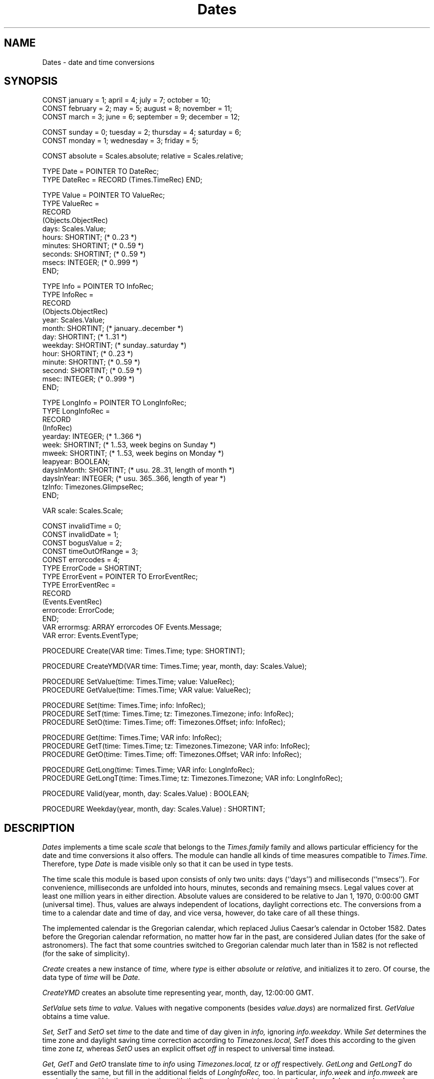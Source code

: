 .\" ------------------------------------------
.\" Oberon System Documentation  AFB, mh  5/94
.\" (c) University of Ulm, SAI, D-89069 Ulm
.\" ------------------------------------------
.de Pg
.nf
.ie t \{\
.	sp 0.3v
.	ps 9
.	ft CW
.\}
.el .sp 1v
..
.de Pe
.ie t \{\
.	ps
.	ft P
.	sp 0.3v
.\}
.el .sp 1v
.fi
..
'\"----------------------------------------------------------------------------
.de Tb
.br
.nr Tw \w'\\$1MMM'
.in +\\n(Twu
..
.de Te
.in -\\n(Twu
..
.de Tp
.br
.ne 2v
.in -\\n(Twu
\fI\\$1\fP
.br
.in +\\n(Twu
.sp -1
..
'\"----------------------------------------------------------------------------
'\" Is [prefix]
'\" Ic capability
'\" If procname params [rtype]
'\" Ef
'\"----------------------------------------------------------------------------
.de Is
.br
.ie \\n(.$=1 .ds iS \\$1
.el .ds iS "
.nr I1 5
.nr I2 5
.in +\\n(I1
..
.de Ic
.sp .3
.in -\\n(I1
.nr I1 5
.nr I2 2
.in +\\n(I1
.ti -\\n(I1
If
\.I \\$1
\.B IN
\.IR caps :
.br
..
.de If
.ne 3v
.sp 0.3
.ti -\\n(I2
.ie \\n(.$=3 \fI\\$1\fP: \fBPROCEDURE\fP(\\*(iS\\$2) : \\$3;
.el \fI\\$1\fP: \fBPROCEDURE\fP(\\*(iS\\$2);
.br
..
.de Ef
.in -\\n(I1
.sp 0.3
..
'\"----------------------------------------------------------------------------
'\"	Strings - made in Ulm (tm 8/87)
'\"
'\"				troff or new nroff
'ds A \(:A
'ds O \(:O
'ds U \(:U
'ds a \(:a
'ds o \(:o
'ds u \(:u
'ds s \(ss
'\"
'\"     international character support
.ds ' \h'\w'e'u*4/10'\z\(aa\h'-\w'e'u*4/10'
.ds ` \h'\w'e'u*4/10'\z\(ga\h'-\w'e'u*4/10'
.ds : \v'-0.6m'\h'(1u-(\\n(.fu%2u))*0.13m+0.06m'\z.\h'0.2m'\z.\h'-((1u-(\\n(.fu%2u))*0.13m+0.26m)'\v'0.6m'
.ds ^ \\k:\h'-\\n(.fu+1u/2u*2u+\\n(.fu-1u*0.13m+0.06m'\z^\h'|\\n:u'
.ds ~ \\k:\h'-\\n(.fu+1u/2u*2u+\\n(.fu-1u*0.13m+0.06m'\z~\h'|\\n:u'
.ds C \\k:\\h'+\\w'e'u/4u'\\v'-0.6m'\\s6v\\s0\\v'0.6m'\\h'|\\n:u'
.ds v \\k:\(ah\\h'|\\n:u'
.ds , \\k:\\h'\\w'c'u*0.4u'\\z,\\h'|\\n:u'
'\"----------------------------------------------------------------------------
.ie t .ds St "\v'.3m'\s+2*\s-2\v'-.3m'
.el .ds St *
.de cC
.IP "\fB\\$1\fP"
..
'\"----------------------------------------------------------------------------
.de Op
.TP
.SM
.ie \\n(.$=2 .BI (+|\-)\\$1 " \\$2"
.el .B (+|\-)\\$1
..
.de Mo
.TP
.SM
.BI \\$1 " \\$2"
..
'\"----------------------------------------------------------------------------
.TH Dates 3 "Last change: 2 August 1995" "Release 0.5" "Ulm's Oberon System:   9 May 1994 Release 0.4 Ulm's Oberon System"
.SH NAME
Dates \- date and time conversions
.SH SYNOPSIS
.Pg
CONST january = 1;   april = 4;     july = 7;      october = 10;
CONST february = 2;  may = 5;       august = 8;    november = 11;
CONST march = 3;     june = 6;      september = 9; december = 12;
.sp 0.7
CONST sunday = 0;    tuesday = 2;   thursday = 4;  saturday = 6;
CONST monday = 1;    wednesday = 3; friday = 5;
.sp 0.7
CONST absolute = Scales.absolute;   relative = Scales.relative;
.sp 0.7
TYPE Date = POINTER TO DateRec;
TYPE DateRec = RECORD (Times.TimeRec) END;
.sp 0.7
TYPE Value = POINTER TO ValueRec;
TYPE ValueRec =
   RECORD
      (Objects.ObjectRec)
      days:  Scales.Value;
      hours: SHORTINT;            (* 0..23 *)
      minutes: SHORTINT;          (* 0..59 *)
      seconds: SHORTINT;          (* 0..59 *)
      msecs: INTEGER;             (* 0..999 *)
   END;
.sp 0.7
TYPE Info = POINTER TO InfoRec;
TYPE InfoRec =
   RECORD
      (Objects.ObjectRec)
      year: Scales.Value;
      month: SHORTINT;            (* january..december *)
      day: SHORTINT;              (* 1..31 *)
      weekday: SHORTINT;          (* sunday..saturday *)
      hour: SHORTINT;             (* 0..23 *)
      minute: SHORTINT;           (* 0..59 *)
      second: SHORTINT;           (* 0..59 *)
      msec: INTEGER;              (* 0..999 *)
   END;
.sp 0.7
TYPE LongInfo = POINTER TO LongInfoRec;
TYPE LongInfoRec =
   RECORD
      (InfoRec)
      yearday: INTEGER;           (* 1..366 *)
      week: SHORTINT;             (* 1..53, week begins on Sunday *)
      mweek: SHORTINT;            (* 1..53, week begins on Monday *)
      leapyear: BOOLEAN;
      daysInMonth: SHORTINT;      (* usu. 28..31, length of month *)
      daysInYear: INTEGER;        (* usu. 365..366, length of year *)
      tzInfo: Timezones.GlimpseRec;
   END;
.sp 0.7
VAR scale: Scales.Scale;
.sp 0.7
CONST invalidTime = 0;
CONST invalidDate = 1;
CONST bogusValue = 2;
CONST timeOutOfRange = 3;
CONST errorcodes = 4;
.sp 0.2
TYPE ErrorCode = SHORTINT;
TYPE ErrorEvent = POINTER TO ErrorEventRec;
TYPE ErrorEventRec =
   RECORD
      (Events.EventRec)
      errorcode: ErrorCode;
   END;
.sp 0.2
VAR errormsg: ARRAY errorcodes OF Events.Message;
VAR error: Events.EventType;
.sp 0.7
PROCEDURE Create(VAR time: Times.Time; type: SHORTINT);
.sp 0.7
PROCEDURE CreateYMD(VAR time: Times.Time; year, month, day: Scales.Value);
.sp 0.7
PROCEDURE SetValue(time: Times.Time; value: ValueRec);
PROCEDURE GetValue(time: Times.Time; VAR value: ValueRec);
.sp 0.7
PROCEDURE Set(time: Times.Time; info: InfoRec);
PROCEDURE SetT(time: Times.Time; tz: Timezones.Timezone; info: InfoRec);
PROCEDURE SetO(time: Times.Time; off: Timezones.Offset; info: InfoRec);
.sp 0.7
PROCEDURE Get(time: Times.Time; VAR info: InfoRec);
PROCEDURE GetT(time: Times.Time; tz: Timezones.Timezone; VAR info: InfoRec);
PROCEDURE GetO(time: Times.Time; off: Timezones.Offset; VAR info: InfoRec);
.sp 0.7
PROCEDURE GetLong(time: Times.Time; VAR info: LongInfoRec);
PROCEDURE GetLongT(time: Times.Time; tz: Timezones.Timezone; VAR info: LongInfoRec);
.sp 0.7
PROCEDURE Valid(year, month, day: Scales.Value) : BOOLEAN;
.sp 0.7
PROCEDURE Weekday(year, month, day: Scales.Value) : SHORTINT;
.Pe
.SH DESCRIPTION
.I Dates
implements a time scale
.I scale
that belongs to the
.I Times.family
family and allows particular efficiency
for the date and time conversions it also offers.
The module can handle all kinds of time measures
compatible to
.I Times.Time.
Therefore, type
.I Date
is made visible only so that it can be used in type tests.
.LP
The time scale this module is based upon consists of only
two units: days (``days'') and milliseconds (``msecs'').
For convenience, milliseconds are unfolded into hours, minutes,
seconds and remaining msecs.
Legal values cover at least one million years in either direction.
Absolute values are considered to be relative to
Jan 1, 1970, 0:00:00 GMT (universal time).
Thus, values are always independent of locations, daylight corrections
etc.
The conversions from a time to a calendar date and time of day,
and vice versa,
however, do take care of all these things.
.LP
The implemented calendar is the Gregorian calendar,
which replaced Julius Caesar's calendar in October 1582.
Dates before the Gregorian calendar reformation,
no matter how far in the past,
are considered Julian dates (for the sake of astronomers).
The fact that some countries switched to Gregorian calendar
much later than in 1582
is not reflected (for the sake of simplicity).
.LP
.I Create
creates a new instance of
.I time,
where
.I type
is either
.I absolute
or
.I relative,
and initializes it to zero.
Of course, the data type of
.I time
will be
.I Date.
.LP
.I CreateYMD
creates an absolute time representing year, month, day, 12:00:00 GMT.
.LP
.I SetValue
sets
.I time
to
.I value.
Values with negative components
(besides
.IR value.days )
are normalized first.
.I GetValue
obtains a time value.
.LP
.I Set,
.I SetT
and
.I SetO
set
.I time
to the date and time of day given in
.I info,
ignoring
.IR info.weekday .
While
.I Set
determines the time zone and daylight saving time correction
according to
.I Timezones.local,
.I SetT
does this according to the given time zone
.I tz,
whereas
.I SetO
uses an explicit offset
.I off
in respect to universal time
instead.
.LP
.I Get,
.I GetT
and
.I GetO
translate
.I time
to
.I info
using
.I Timezones.local,
.I tz
or
.I off
respectively.
.I GetLong
and
.I GetLongT
do essentially the same,
but fill in the additional fields of
.I LongInfoRec,
too.
In particular,
.I info.week
and
.I info.mweek
are week numbers within the year, starting with the first week
containing at least four days of January;
where weeks are considered to begin on Sunday resp. Monday.
.LP
.I Valid
returns
.B TRUE
if
.I year,
.I month
and
.I day
form a correct date of the implemented calendar,
otherwise
.B FALSE.
.LP
.I Weekday
returns the weekday of the given date.
.SH DIAGNOSTICS
All conversion procedures raise an
.I error
event which is passed to
.I Events
if they encounter illegal values.
Returned, resp. modified, values
are always guaranteed to be valid anyway.
.LP
Error events carry in
.I errorcode
an error code which can be one of the following:
.Tb timeOutOfRange
.Tp invalidTime
An
.I info
parameter represented no valid date and time.
.Tp invalidDate
A
.I year/month/day
parameter triple represented no valid date.
.Tp bogusValue
An inconsistent date value was detected.
This can also happen as a consequence of
.IR PersistentObjects.Read .
.Tp timeOutOfRange
A time was outside the range that can be represented as a
.I Date
value.
.Te
.SH "SEE ALSO"
.Tb PersistentObjects(3)
.Tp Times(3)
reference scale for time measurement systems
.Tp TimeIO(3)
formatted input and output of times and dates
.Tp Timezones(3)
abstraction for time zones
.Tp UnixTimezones(3)
implementation of time zones known to the system
.Tp PersistentObjects(3)
abstraction for persistent objects
.Tp Events(3)
event handling for error events
.Te
.SH AUTHOR
Martin Hasch, University of Ulm
.br
credits to Markus Schauler, University of Ulm,
for some work on the subject
.\" ---------------------------------------------------------------------------
.\" $Id: Dates.3,v 1.5 1995/08/02 16:09:06 martin Exp $
.\" ---------------------------------------------------------------------------
.\" $Log: Dates.3,v $
.\" Revision 1.5  1995/08/02  16:09:06  martin
.\" typo corrected
.\"
.\" Revision 1.4  1994/05/14  17:52:04  martin
.\" improved error handling now documented
.\"
.\" Revision 1.3  1994/05/10  15:42:33  martin
.\" manual page replaced since module was replaced, too
.\"
.\" Revision 1.2  1994/05/10  15:34:05  borchert
.\" spelling errors fixed
.\"
.\" Revision 1.1  1994/02/15  15:17:58  schauler
.\" Initial revision
.\"
